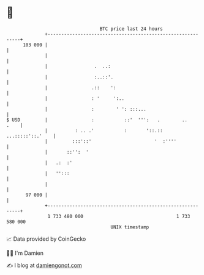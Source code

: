 * 👋

#+begin_example
                                     BTC price last 24 hours                    
                 +------------------------------------------------------------+ 
         103 000 |                                                            | 
                 |                                                            | 
                 |                 .  ..:                                     | 
                 |                 :..::'.                                    | 
                 |                .::    ':                                   | 
                 |                : '     ':..                                | 
                 |                :        ' ': :::...                        | 
   $ USD         |                :           ::'  ''':   .        ..    .    | 
                 |          : .. .'           :       '::.:: ...:::::'::.'    | 
                 |         :::'::'                       '  :''''             | 
                 |       ::'':  '                                             | 
                 |   .:  :'                                                   | 
                 |   '':::                                                    | 
                 |                                                            | 
          97 000 |                                                            | 
                 +------------------------------------------------------------+ 
                  1 733 480 000                                  1 733 580 000  
                                         UNIX timestamp                         
#+end_example
📈 Data provided by CoinGecko

🧑‍💻 I'm Damien

✍️ I blog at [[https://www.damiengonot.com][damiengonot.com]]

